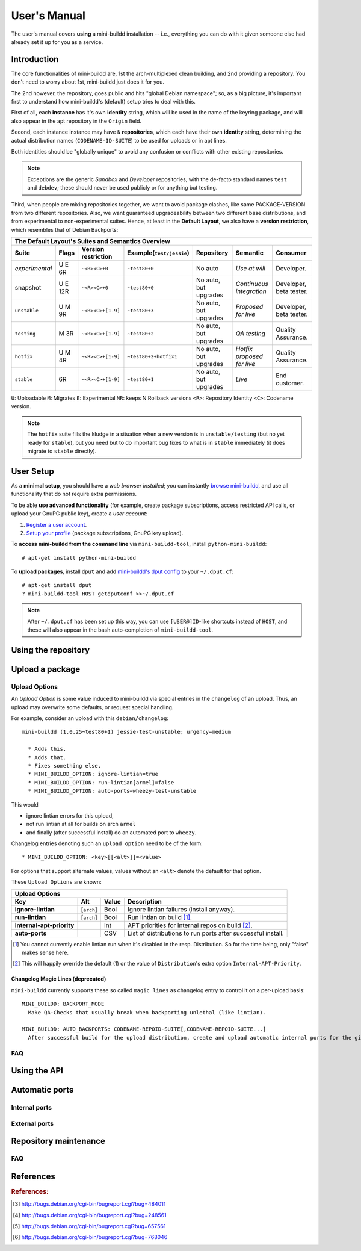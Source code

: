 #############
User's Manual
#############

The user's manual covers **using** a mini-buildd installation
-- i.e., everything you can do with it given someone else had
already set it up for you as a service.

************
Introduction
************

The core functionalities of mini-buildd are, 1st the
arch-multiplexed clean building, and 2nd providing a
repository. You don't need to worry about 1st, mini-buildd just
does it for you.

The 2nd however, the repository, goes public and hits "global
Debian namespace"; so, as a big picture, it's important first to
understand how mini-buildd's (default) setup tries to deal with
this.

First of all, each **instance** has it's own **identity**
string, which will be used in the name of the keyring package,
and will also appear in the apt repository in the ``Origin``
field.

Second, each instance instance may have ``N`` **repositories**,
which each have their own **identity** string, determining the
actual distribution names (``CODENAME-ID-SUITE``) to be used for
uploads or in apt lines.

Both identities should be "globally unique" to avoid any
confusion or conflicts with other existing repositories.

.. note:: Exceptions are the generic *Sandbox* and *Developer*
          repositories, with the de-facto standard names
          ``test`` and ``debdev``; these should never be used
          publicly or for anything but testing.

Third, when people are mixing repositories together, we want to avoid
package clashes, like same PACKAGE-VERSION from two different
repositories. Also, we want guaranteed upgradeability between two
different base distributions, and from experimental to
non-experimental suites. Hence, at least in the **Default
Layout**, we also have a **version restriction**, which
resembles that of Debian Backports:

.. _user_default_layouts:

==================== ========= =================== ========================= ========================= ============================ =======================
  The Default Layout's Suites and Semantics Overview
-----------------------------------------------------------------------------------------------------------------------------------------------------------
Suite                Flags     Version restriction Example(``test/jessie``)  Repository                Semantic                     Consumer
==================== ========= =================== ========================= ========================= ============================ =======================
*experimental*       U E 6R    ``~<R><C>+0``       ``~test80+0``             No auto                   *Use at will*                Developer.
snapshot             U E 12R   ``~<R><C>+0``       ``~test80+0``             No auto, but upgrades     *Continuous integration*     Developer, beta tester.
``unstable``         U M 9R    ``~<R><C>+[1-9]``   ``~test80+3``             No auto, but upgrades     *Proposed for live*          Developer, beta tester.
``testing``          M 3R      ``~<R><C>+[1-9]``   ``~test80+2``             No auto, but upgrades     *QA testing*                 Quality Assurance.
``hotfix``           U M 4R    ``~<R><C>+[1-9]``   ``~test80+2+hotfix1``     No auto, but upgrades     *Hotfix proposed for live*   Quality Assurance.
``stable``           6R        ``~<R><C>+[1-9]``   ``~test80+1``             No auto, but upgrades     *Live*                       End customer.
==================== ========= =================== ========================= ========================= ============================ =======================

``U``: Uploadable ``M``: Migrates ``E``: Experimental ``NR``: keeps N Rollback versions ``<R>``: Repository Identity ``<C>``: Codename version.

.. note:: The ``hotfix`` suite fills the kludge in a situation
					when a new version is in ``unstable/testing`` (but no
					yet ready for ``stable``), but you need but to do
					important bug fixes to what is in ``stable``
					immediately (it does migrate to ``stable`` directly).

.. _user_setup:

**********
User Setup
**********

As a **minimal setup**, you should have a *web browser installed*;
you can instantly `browse mini-buildd </mini_buildd/>`_, and use
all functionality that do not require extra permissions.

To be able **use advanced functionality** (for example, create
package subscriptions, access restricted API calls, or upload
your GnuPG public key), create a *user account*:

#. `Register a user account </accounts/register/>`_.
#. `Setup your profile </mini_buildd/accounts/profile/>`_ (package subscriptions, GnuPG key upload).

To **access mini-buildd from the command line** via
``mini-buildd-tool``, install ``python-mini-buildd``::

	# apt-get install python-mini-buildd

To **upload packages**, install ``dput`` and add `mini-buildd's
dput config </mini_buildd/api?command=getdputconf>`_ to your
``~/.dput.cf``::

	# apt-get install dput
	? mini-buildd-tool HOST getdputconf >>~/.dput.cf

.. note:: After ``~/.dput.cf`` has been set up this way, you can
          use ``[USER@]ID``-like shortcuts instead of ``HOST``,
          and these will also appear in the bash auto-completion
          of ``mini-buildd-tool``.


.. _user_repository:

********************
Using the repository
********************

.. _user_upload:

****************
Upload a package
****************

Upload Options
==============

.. versionadded:: 1.0.26

An `Upload Option` is some value induced to mini-buildd via
special entries in the ``changelog`` of an upload. Thus, an upload
may overwrite some defaults, or request special handling.

For example, consider an upload with this ``debian/changelog``::

	mini-buildd (1.0.25~test80+1) jessie-test-unstable; urgency=medium

	  * Adds this.
	  * Adds that.
	  * Fixes something else.
	  * MINI_BUILDD_OPTION: ignore-lintian=true
	  * MINI_BUILDD_OPTION: run-lintian[armel]=false
	  * MINI_BUILDD_OPTION: auto-ports=wheezy-test-unstable

This would

* ignore lintian errors for this upload,
* not run lintian at all for builds on arch ``armel``
* and finally (after successful install) do an automated port to ``wheezy``.

Changelog entries denoting such an ``upload option`` need to be of the form::

	* MINI_BUILDD_OPTION: <key>[[<alt>]]=<value>

For options that support alternate values, values without an ``<alt>`` denote the default for that option.

These ``Upload Options`` are known:

========================= ===================== ========== =============================================================
  Upload Options
------------------------------------------------------------------------------------------------------------------------
Key                       Alt                   Value      Description
========================= ===================== ========== =============================================================
**ignore-lintian**        [``arch``]            Bool       Ignore lintian failures (install anyway).
**run-lintian**           [``arch``]            Bool       Run lintian on build [#run-lintian-note]_.
**internal-apt-priority**                       Int        APT priorities for internal repos on build [#internal-apt-priority-note]_.
**auto-ports**                                  CSV        List of distributions to run ports after successful install.
========================= ===================== ========== =============================================================

.. [#run-lintian-note] You cannot currently enable lintian run when it's disabled in the resp. Distribution. So for the time being, only "false" makes sense here.
.. [#internal-apt-priority-note] This will happily override the default (1) or the value of ``Distribution``'s extra option ``Internal-APT-Priority``.

Changelog Magic Lines (deprecated)
----------------------------------

.. deprecated:: 1.0.26
	 Please use `upload options` ``auto-ports`` (for ``AUTO_BACKPORTS``) or ``ignore-lintian`` (for ``BACKPORT_MODE``) instead.

``mini-buildd`` currently supports these so called ``magic
lines`` as changelog entry to control it on a per-upload basis::

	MINI_BUILDD: BACKPORT_MODE
	  Make QA-Checks that usually break when backporting unlethal (like lintian).

	MINI_BUILDD: AUTO_BACKPORTS: CODENAME-REPOID-SUITE[,CODENAME-REPOID-SUITE...]
	  After successful build for the upload distribution, create and upload automatic internal ports for the given distributions.

FAQ
===
.. todo:: **BUG**: *reprepro fails with debian/ as symlink in Debian native packages*

	 Please follow [#debbug768046]_ for this subject.

	 In such a case, builds will be fine, but reprepro will not be
	 able to install the package; you will only be able to see
	 reprepro's error "No section and no priority for" in the
	 ``daemon.log``.

	 For the moment, just avoid such a setup (which is imho not
	 desireable anyway). However, as it's a legal setup afaik it
	 should work after all.

.. _user_api:

*************
Using the API
*************

.. _user_ports:

***************
Automatic ports
***************

Internal ports
==============

External ports
==============

.. _user_maintenance:

**********************
Repository maintenance
**********************
.. todo:: **IDEA**: *Dependency check on package migration.*

.. todo:: **IDEA**: *Custom hooks (prebuild.d source.changes, preinstall.d/arch.changes, postinstall.d/arch.changes).*

FAQ
===
.. todo:: **FAQ**: *aptitude GUI does not show distribution or origin of packages*

	 To show the **distribution** of packages, just add ``%t`` to
	 the package display format [#debbug484011]_. For example, I
	 do prefer this setting for the *Package-Display-Format*::

		 aptitude::UI::Package-Display-Format "%c%a%M%S %p %t %i %Z %v# %V#";

	 The origin cannot be shown in the package display format
	 [#debbug248561]_. However, you may change the grouping to
	 categorize with "origin". For example, I do prefer this
	 setting for the *Default-Grouping*::

		 aptitude::UI::Default-Grouping "task,status,pattern(~S~i~O, ?true ||),pattern(~S~i~A, ?true ||),section(subdirs,passthrough),section(topdir)";

	 This will group installed packages into an *Origin->Archive*
	 hierarchy.

	 Additionally to aptitude's default "Obsolete and locally
	 installed" top level category (which only shows packages not
	 in any apt archive), this grouping also more conveniently
	 shows installed package _versions_ which are not currently in
	 any repository (check "Installed Packages/now").

.. todo:: **BUG**: *apt secure problems after initial (unauthorized) install of the archive-key package*

	 - aptitude always shows <NULL> archive

	 You can verify this problem via::

		 # aptitude -v show YOURID-archive-keyring | grep ^Archive
		 Archive: <NULL>, now

	 - BADSIG when verifying the archive keyring package's signature

	 Both might be variants of [#debbug657561]_ (known to occur
	 for <= squeeze). For both, check if this::

		 # rm -rf /var/lib/apt/lists/*
		 # apt-get update

	 fixes it.

.. todo:: **FAQ**: *Multiple versions of packages in one distribution*

	 This is not really a problem, but a uncommon situation that
	 may lead to confusion.

	 Generally, reprepro does allow exactly only one version of a
	 package in a distribution; the only exception is when
	 installed in *different components* (e.g., main
	 vs. non-free).

	 This usually happens when the 'Section' changes in the
	 corresponding 'debian/control' file of the source package, or
	 if packages were installed manually using "-C" with reprepro.

	 Check with the "show" command if this is the case, i.e., s.th. like::

		 $ mini-buildd-tool show my-package

	 you may see multiple entries for one distribution with different components.

	 mini-buildd handles this gracefully; the ``remove``,
	 ``migrate`` and ``port`` API calls all include an optional
	 'version' parameter to be able to select a specific version.

	 In the automated rollback handling, all versions of a source
	 package are shifted.


**********
References
**********

.. rubric:: References:
.. [#debbug484011] http://bugs.debian.org/cgi-bin/bugreport.cgi?bug=484011
.. [#debbug248561] http://bugs.debian.org/cgi-bin/bugreport.cgi?bug=248561
.. [#debbug657561] http://bugs.debian.org/cgi-bin/bugreport.cgi?bug=657561
.. [#debbug768046] http://bugs.debian.org/cgi-bin/bugreport.cgi?bug=768046
